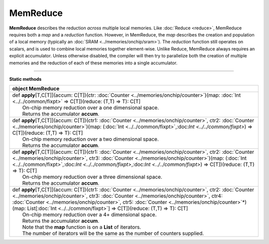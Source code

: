 
.. role:: black
.. role:: gray
.. role:: silver
.. role:: white
.. role:: maroon
.. role:: red
.. role:: fuchsia
.. role:: pink
.. role:: orange
.. role:: yellow
.. role:: lime
.. role:: green
.. role:: olive
.. role:: teal
.. role:: cyan
.. role:: aqua
.. role:: blue
.. role:: navy
.. role:: purple

.. _MemReduce:

MemReduce
=========


**MemReduce** describes the reduction *across* multiple local memories.
Like :doc:`Reduce <reduce>`, MemReduce requires both a *map* and a *reduction* function. However, in MemReduce, the *map*
describes the creation and population of a local memory (typically an :doc:`SRAM <../memories/onchip/sram>`).
The *reduction* function still operates on scalars, and is used to combine local memories together element-wise.
Unlike Reduce, MemReduce always requires an explicit accumulator.
Unless otherwise disabled, the compiler will then try to parallelize both the creation of multiple memories and the reduction
of each of these memories into a single accumulator.

--------------

**Static methods**

+----------+----------------------------------------------------------------------------------------------------------------------------------------------------------------------------------------------------------------------------------------------------------------------------------------------------------------------------------------------------------------------------------------------------------------+
| object     **MemReduce**                                                                                                                                                                                                                                                                                                                                                                                                  |
+==========+================================================================================================================================================================================================================================================================================================================================================================================================================+
| |    def   **apply**\[T,C\[T\]\]\(accum\: C\[T\]\)\(ctr\: :doc:`Counter <../memories/onchip/counter>`\)\(map\: :doc:`Int <../../common/fixpt>` => C\[T\]\)\(reduce\: \(T,T\) => T\)\: C\[T\]                                                                                                                                                                                                                              |
| |            On-chip memory reduction over a one dimensional space.                                                                                                                                                                                                                                                                                                                                                       |
| |            Returns the accumulator **accum**.                                                                                                                                                                                                                                                                                                                                                                           |
+----------+----------------------------------------------------------------------------------------------------------------------------------------------------------------------------------------------------------------------------------------------------------------------------------------------------------------------------------------------------------------------------------------------------------------+
| |    def   **apply**\[T,C\[T\]\]\(accum\: C\[T\]\)\(ctr1\: :doc:`Counter <../memories/onchip/counter>`, ctr2\: :doc:`Counter <../memories/onchip/counter>`\)\(map\: \(:doc:`Int <../../common/fixpt>`,:doc:`Int <../../common/fixpt>`\) => C\[T\]\)\(reduce\: \(T,T\) => T\)\: C\[T\]                                                                                                                                     |
| |            On-chip memory reduction over a two dimensional space.                                                                                                                                                                                                                                                                                                                                                       |
| |            Returns the accumulator **accum**.                                                                                                                                                                                                                                                                                                                                                                           |
+----------+----------------------------------------------------------------------------------------------------------------------------------------------------------------------------------------------------------------------------------------------------------------------------------------------------------------------------------------------------------------------------------------------------------------+
| |    def   **apply**\[T,C\[T\]\]\(accum\: C\[T\]\)\(ctr1\: :doc:`Counter <../memories/onchip/counter>`, ctr2\: :doc:`Counter <../memories/onchip/counter>`, ctr3\: :doc:`Counter <../memories/onchip/counter>`\)\(map\: \(:doc:`Int <../../common/fixpt>`,:doc:`Int <../../common/fixpt>`,:doc:`Int <../../common/fixpt>`\) => C\[T\]\)\(reduce\: \(T,T\) => T\)\: C\[T\]                                                 |
| |            On-chip memory reduction over a three dimensional space.                                                                                                                                                                                                                                                                                                                                                     |
| |            Returns the accumulator **accum**.                                                                                                                                                                                                                                                                                                                                                                           |
+----------+----------------------------------------------------------------------------------------------------------------------------------------------------------------------------------------------------------------------------------------------------------------------------------------------------------------------------------------------------------------------------------------------------------------+
| |    def   **apply**\[T,C\[T\]\]\(accum\: C\[T\]\)\(ctr1\: :doc:`Counter <../memories/onchip/counter>`, ctr2\: :doc:`Counter <../memories/onchip/counter>`, ctr3\: :doc:`Counter <../memories/onchip/counter>`, ctr4\: :doc:`Counter <../memories/onchip/counter>`, ctr5\: :doc:`Counter <../memories/onchip/counter>`\*\)\(map\: List\[:doc:`Int <../../common/fixpt>`\] => C\[T\]\)\(reduce\: \(T,T\) => T\)\: C\[T\]   |
| |            On-chip memory reduction over a 4+ dimensional space.                                                                                                                                                                                                                                                                                                                                                        |
| |            Returns the accumulator **accum**.                                                                                                                                                                                                                                                                                                                                                                           |
| |            Note that the **map** function is on a **List** of iterators.                                                                                                                                                                                                                                                                                                                                                |
| |            The number of iterators will be the same as the number of counters supplied.                                                                                                                                                                                                                                                                                                                                 |
+----------+----------------------------------------------------------------------------------------------------------------------------------------------------------------------------------------------------------------------------------------------------------------------------------------------------------------------------------------------------------------------------------------------------------------+

